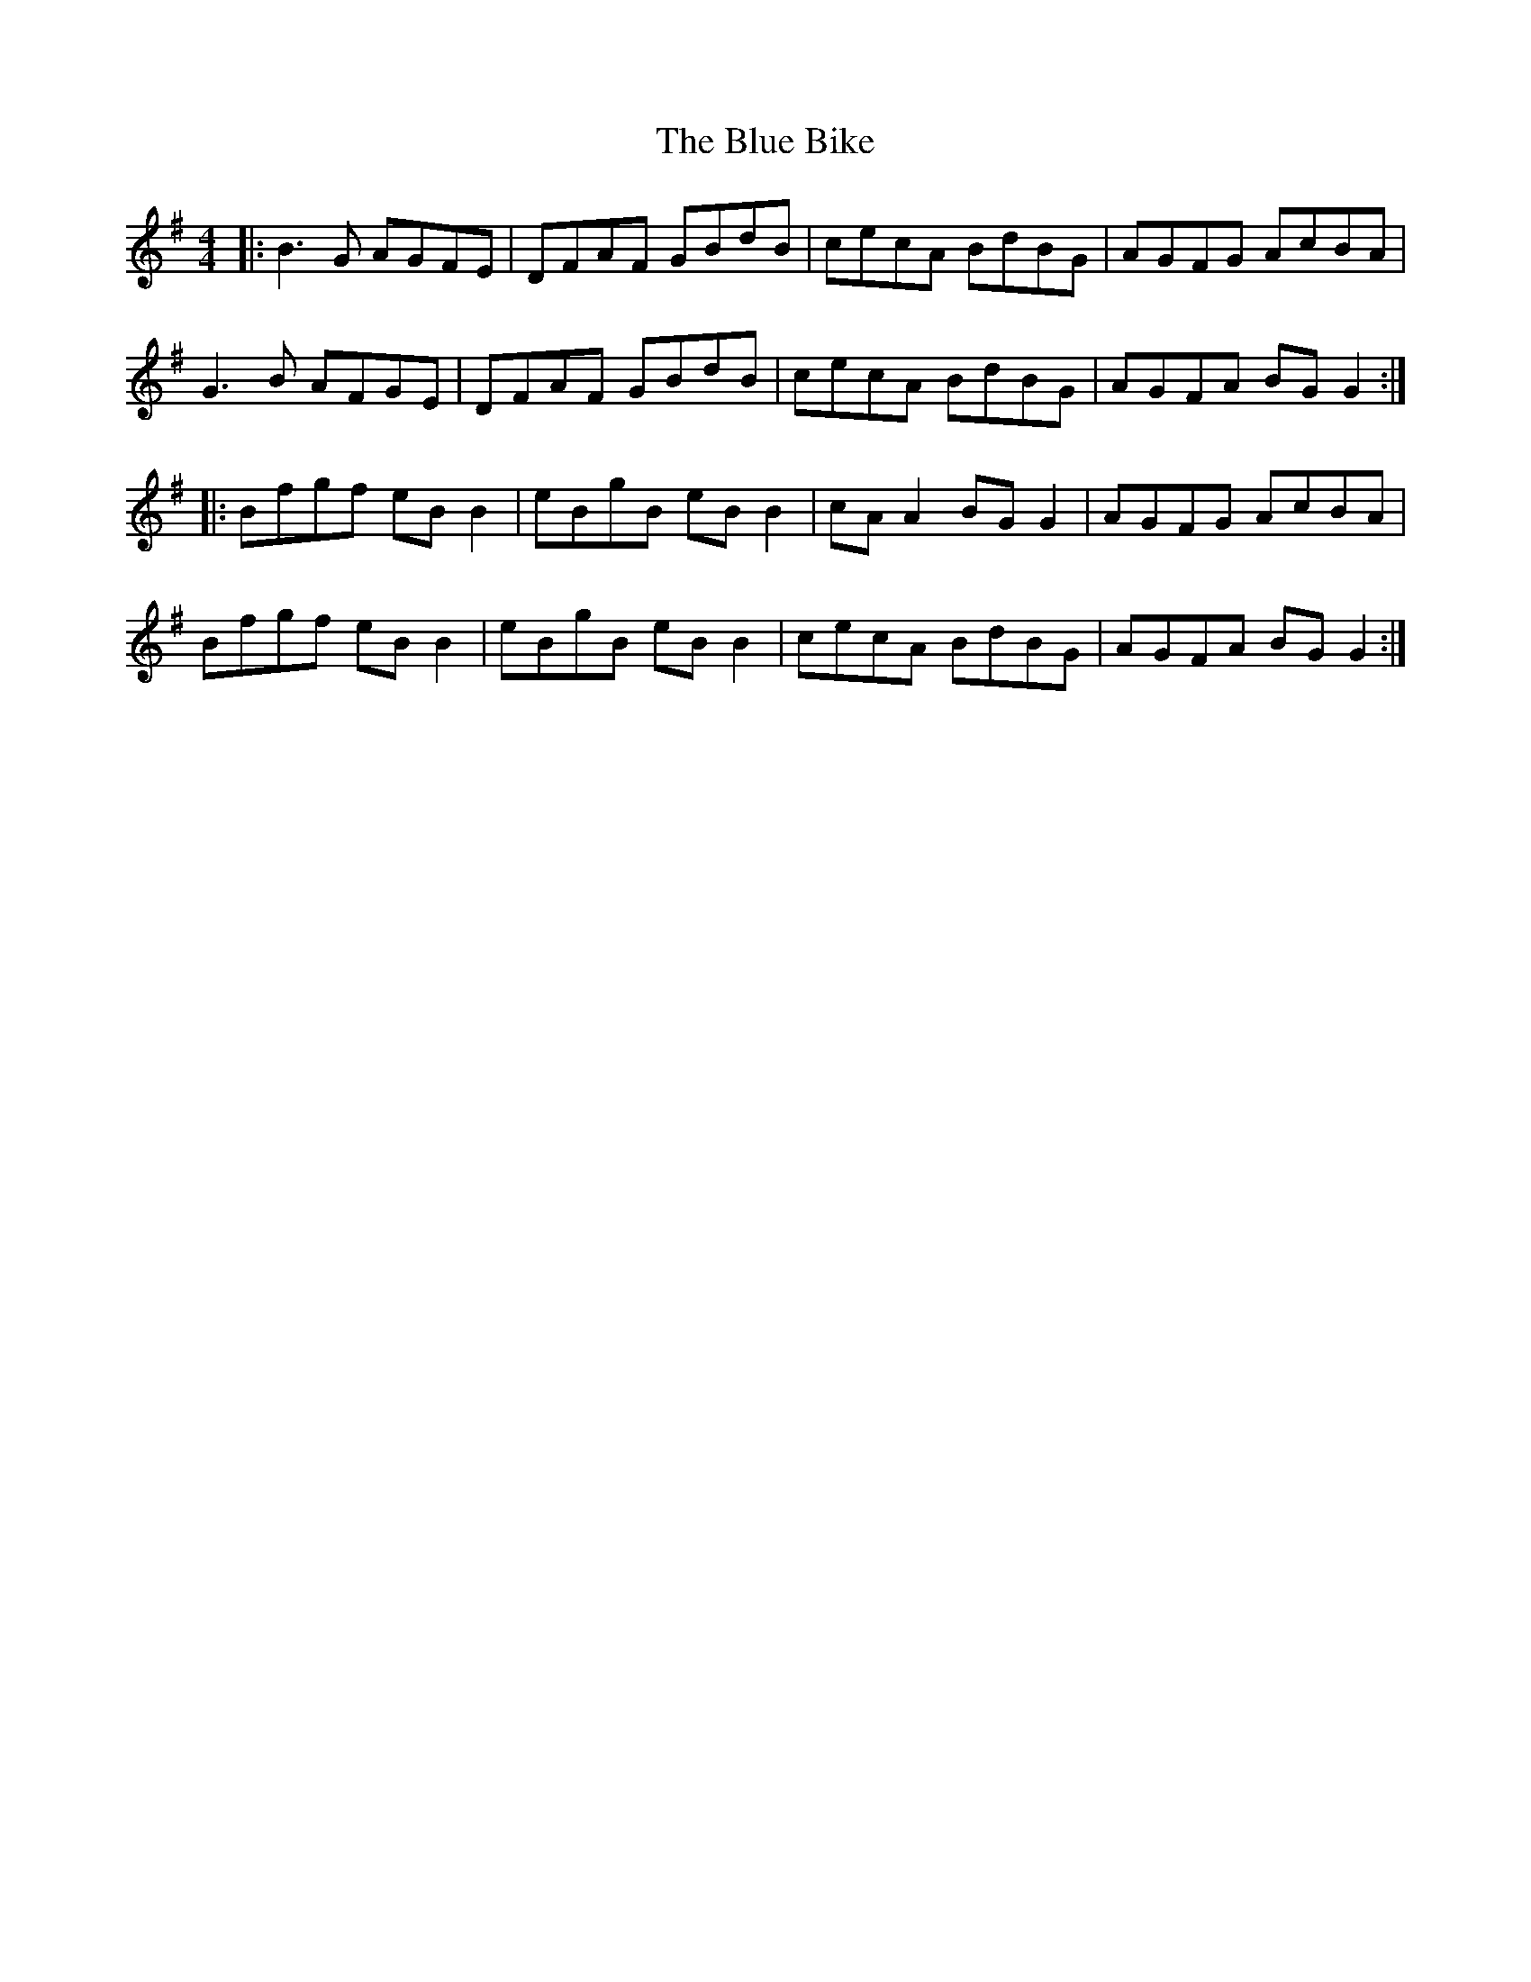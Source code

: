 X: 4131
T: Blue Bike, The
R: reel
M: 4/4
K: Gmajor
|:B3G AGFE|DFAF GBdB|cecA BdBG|AGFG AcBA|
G3B AFGE|DFAF GBdB|cecA BdBG|AGFA BGG2:|
|:Bfgf eBB2|eBgB eBB2|cAA2 BGG2|AGFG AcBA|
Bfgf eBB2|eBgB eBB2|cecA BdBG|AGFA BG G2:|

